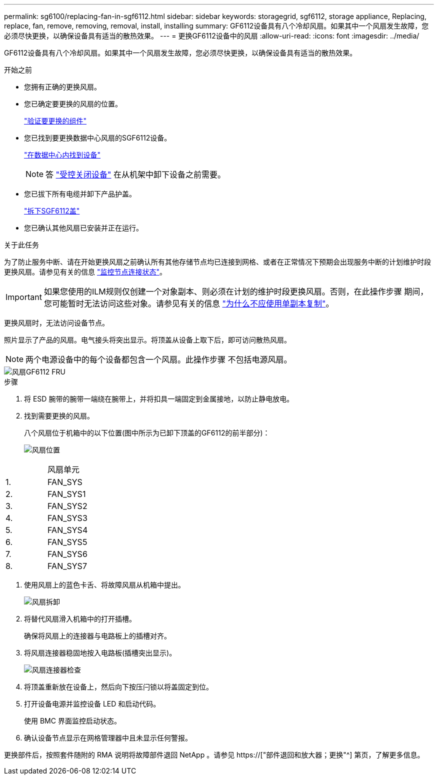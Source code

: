---
permalink: sg6100/replacing-fan-in-sgf6112.html 
sidebar: sidebar 
keywords: storagegrid, sgf6112, storage appliance, Replacing, replace, fan, remove, removing, removal, install, installing 
summary: GF6112设备具有八个冷却风扇。如果其中一个风扇发生故障，您必须尽快更换，以确保设备具有适当的散热效果。 
---
= 更换GF6112设备中的风扇
:allow-uri-read: 
:icons: font
:imagesdir: ../media/


[role="lead"]
GF6112设备具有八个冷却风扇。如果其中一个风扇发生故障，您必须尽快更换，以确保设备具有适当的散热效果。

.开始之前
* 您拥有正确的更换风扇。
* 您已确定要更换的风扇的位置。
+
link:verify-component-to-replace.html["验证要更换的组件"]

* 您已找到要更换数据中心风扇的SGF6112设备。
+
link:locating-sgf6112-in-data-center.html["在数据中心内找到设备"]

+

NOTE: 答 link:shut-down-sgf6112.html["受控关闭设备"] 在从机架中卸下设备之前需要。

* 您已拔下所有电缆并卸下产品护盖。
+
link:reinstalling-sgf6112-cover.html["拆下SGF6112盖"]

* 您已确认其他风扇已安装并正在运行。


.关于此任务
为了防止服务中断、请在开始更换风扇之前确认所有其他存储节点均已连接到网格、或者在正常情况下预期会出现服务中断的计划维护时段更换风扇。请参见有关的信息 link:../monitor/monitoring-system-health.html#monitor-node-connection-states["监控节点连接状态"]。


IMPORTANT: 如果您使用的ILM规则仅创建一个对象副本、则必须在计划的维护时段更换风扇。否则，在此操作步骤 期间，您可能暂时无法访问这些对象。请参见有关的信息 link:../ilm/why-you-should-not-use-single-copy-replication.html["为什么不应使用单副本复制"]。

更换风扇时，无法访问设备节点。

照片显示了产品的风扇。电气接头将突出显示。将顶盖从设备上取下后，即可访问散热风扇。


NOTE: 两个电源设备中的每个设备都包含一个风扇。此操作步骤 不包括电源风扇。

image::../media/sgf6112_fan_fru.png[风扇GF6112 FRU]

.步骤
. 将 ESD 腕带的腕带一端绕在腕带上，并将扣具一端固定到金属接地，以防止静电放电。
. 找到需要更换的风扇。
+
八个风扇位于机箱中的以下位置(图中所示为已卸下顶盖的GF6112的前半部分)：

+
image::../media/SGF6112-fan-locations.png[风扇位置]



|===


|  | 风扇单元 


 a| 
1.
 a| 
FAN_SYS



 a| 
2.
 a| 
FAN_SYS1



 a| 
3.
 a| 
FAN_SYS2



 a| 
4.
 a| 
FAN_SYS3



 a| 
5.
 a| 
FAN_SYS4



 a| 
6.
 a| 
FAN_SYS5



 a| 
7.
 a| 
FAN_SYS6



 a| 
8.
 a| 
FAN_SYS7

|===
. 使用风扇上的蓝色卡舌、将故障风扇从机箱中提出。
+
image::../media/fan_removal.png[风扇拆卸]

. 将替代风扇滑入机箱中的打开插槽。
+
确保将风扇上的连接器与电路板上的插槽对齐。

. 将风扇连接器稳固地按入电路板(插槽突出显示)。
+
image::../media/sgf6112_fan_socket_check.png[风扇连接器检查]

. 将顶盖重新放在设备上，然后向下按压闩锁以将盖固定到位。
. 打开设备电源并监控设备 LED 和启动代码。
+
使用 BMC 界面监控启动状态。

. 确认设备节点显示在网格管理器中且未显示任何警报。


更换部件后，按照套件随附的 RMA 说明将故障部件退回 NetApp 。请参见 https://["部件退回和放大器；更换"^] 第页，了解更多信息。
